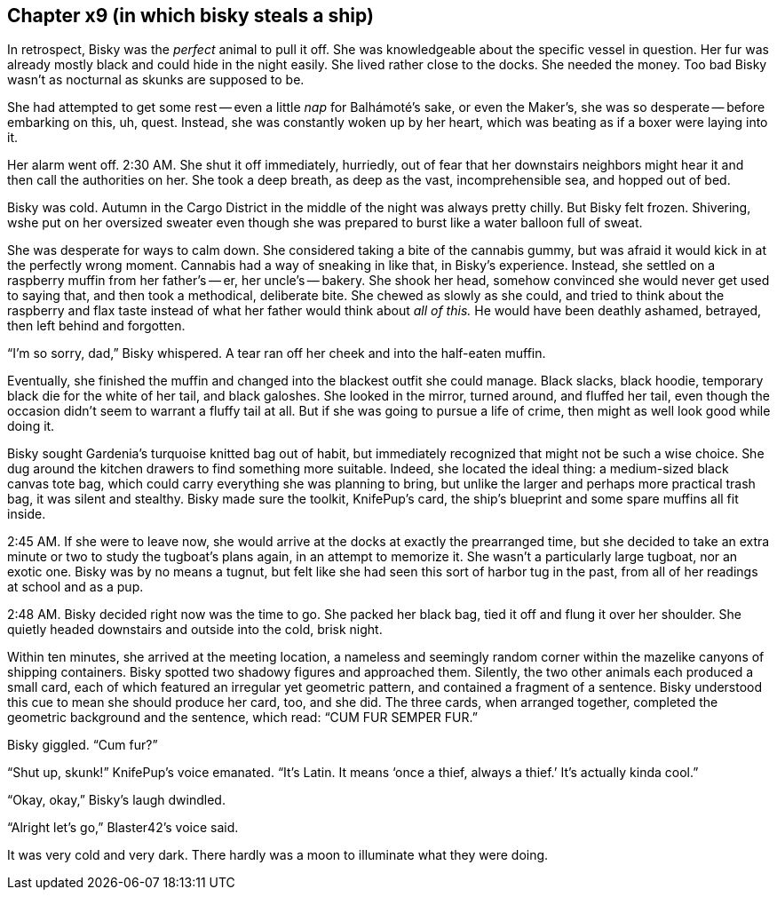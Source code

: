 == Chapter x9 (in which bisky steals a ship)

In retrospect, Bisky was the _perfect_ animal to pull it off. She was
knowledgeable about the specific vessel in question. Her fur was already
mostly black and could hide in the night easily. She lived rather close to
the docks. She needed the money. Too bad Bisky wasn't as nocturnal as skunks
are supposed to be.

She had attempted to get some rest -- even a little _nap_ for Balhámoté's
sake, or even the Maker's, she was so desperate -- before embarking on this,
uh, quest. Instead, she was constantly woken up by her heart, which was
beating as if a boxer were laying into it.

Her alarm went off. 2:30 AM. She shut it off immediately, hurriedly, out of
fear that her downstairs neighbors might hear it and then call the
authorities on her. She took a deep breath, as deep as the vast,
incomprehensible sea, and hopped out of bed.

Bisky was cold. Autumn in the Cargo District in the middle of the night was
always pretty chilly. But Bisky felt frozen. Shivering, wshe put on her
oversized sweater even though she was prepared to burst like a water balloon
full of sweat. 

She was desperate for ways to calm down. She considered taking a bite of the
cannabis gummy, but was afraid it would kick in at the perfectly wrong
moment. Cannabis had a way of sneaking in like that, in Bisky's experience.
Instead, she settled on a raspberry muffin from her father's -- er, her
uncle's -- bakery. She shook her head, somehow convinced she would never get
used to saying that, and then took a methodical, deliberate bite.  She
chewed as slowly as she could, and tried to think about the raspberry and
flax taste instead of what her father would think about _all of this._ He
would have been deathly ashamed, betrayed, then left behind and forgotten.

"`I'm so sorry, dad,`" Bisky whispered. A tear ran off her cheek and into
the half-eaten muffin. 

Eventually, she finished the muffin and changed into the blackest outfit she
could manage. Black slacks, black hoodie, temporary black die for the white
of her tail, and black galoshes. She looked in the mirror, turned around,
and fluffed her tail, even though the occasion didn't seem to warrant a
fluffy tail at all. But if she was going to pursue a life of crime, then
might as well look good while doing it.

Bisky sought Gardenia's turquoise knitted bag out of habit, but immediately
recognized that might not be such a wise choice. She dug around the kitchen
drawers to find something more suitable. Indeed, she located the ideal
thing: a medium-sized black canvas tote bag, which could carry everything
she was planning to bring, but unlike the larger and perhaps more practical
trash bag, it was silent and stealthy. Bisky made sure the toolkit,
KnifePup's card, the ship's blueprint and some spare muffins all fit inside.

2:45 AM. If she were to leave now, she would arrive at the docks at exactly
the prearranged time, but she decided to take an extra minute or two to
study the tugboat's plans again, in an attempt to memorize it. She wasn't a
particularly large tugboat, nor an exotic one. Bisky was by no means a
tugnut, but felt like she had seen this sort of harbor tug in the past, from
all of her readings at school and as a pup.

2:48 AM. Bisky decided right now was the time to go. She packed her black
bag, tied it off and flung it over her shoulder. She quietly headed
downstairs and outside into the cold, brisk night.

Within ten minutes, she arrived at the meeting location, a nameless and
seemingly random corner within the mazelike canyons of shipping containers.
Bisky spotted two shadowy figures and approached them. Silently, the two
other animals each produced a small card, each of which featured an
irregular yet geometric pattern, and contained a fragment of a sentence.
Bisky understood this cue to mean she should produce her card, too, and she
did. The three cards, when arranged together, completed the geometric
background and the sentence, which read: "`CUM FUR SEMPER FUR.`"

Bisky giggled. "`Cum fur?`"

"`Shut up, skunk!`" KnifePup's voice emanated. "`It's Latin. It means '`once
a thief, always a thief.`' It's actually kinda cool.`"

"`Okay, okay,`" Bisky's laugh dwindled.

"`Alright let's go,`" Blaster42's voice said.

It was very cold and very dark. There hardly was a moon to illuminate what
they were doing.
